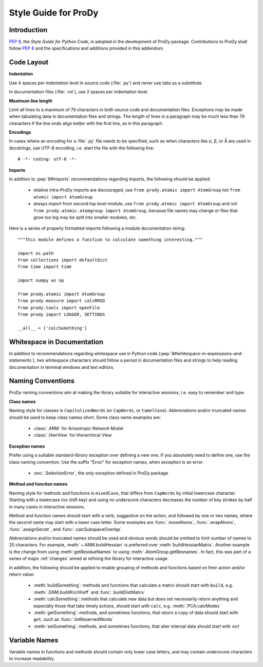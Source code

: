 .. _styleguide:

Style Guide for ProDy
=====================

Introduction
------------

:pep:`8`, the *Style Guide for Python Code*, is adopted in the development of
ProDy package.  Contributions to ProDy shall follow :pep:`8` and the
specifications and additions provided in this addendum.


Code Layout
-----------

**Indentation**

Use 4 spaces per indentation level in source code (:file:`.py`) and never use
tabs as a substitute.

In documentation files (:file:`.rst`), use 2 spaces per indentation level.


**Maximum line length**

Limit all lines to a maximum of 79 characters in both source code and
documentation files.  Exceptions may be made when tabulating data in
documentation files and strings.  The length of lines in a paragraph
may be much less than 79 characters if the line ends align better with
the first line, as in this paragraph.


**Encodings**

In cases where an encoding for a :file:`.py` file needs to be specified,
such as when characters like α, β, or Å are used in docstrings, use UTF-8
encoding, i.e. start the file with the following line::

  # -*- coding: utf-8 -*-


**Imports**

In addition to :pep:`8#imports` recommendations regarding imports, the
following should be applied:

  * relative intra-ProDy imports are discouraged, use
    ``from prody.atomic import AtomGroup`` not ``from atomic import AtomGroup``
  * always import from second top level module, use
    ``from prody.atomic import AtomGroup`` and not
    ``from prody.atomic.atomgroup import AtomGroup``,
    because file names may change or files that grow too big may be split
    into smaller modules, etc.

Here is a series of properly formatted imports following a module documentation
string::

  """This module defines a function to calculate something interesting."""

  import os.path
  from collections import defaultdict
  from time import time

  import numpy as np

  from prody.atomic import AtomGroup
  from prody.measure import calcRMSD
  from prody.tools import openFile
  from prody import LOGGER, SETTINGS

  __all__ = ['calcSomething']


Whitespace in Documentation
---------------------------

In addition to recommendations regarding whitespace use in Python code
(:pep:`8#whitespace-in-expressions-and-statements`), two whitespace
characters should follow a period in documentation files and strings
to help reading documentation in terminal windows and text editors.


Naming Conventions
------------------

ProDy naming conventions aim at making the library suitable for interactive
sessions, i.e. easy to remember and type.


**Class names**

Naming style for classes is ``CapitalizedWords`` (or ``CapWords``, or
``CamelCase``).  Abbreviations and/or truncated names should be used to
keep class names short.  Some class name examples are:

  * :class:`.ANM` for Anisotropic Network Model
  * :class:`.HierView` for Hierarchical View


**Exception names**

Prefer using a suitable standard-library exception over defining a new
one. If you absolutely need to define one, use the class naming convention.
Use the suffix "Error" for exception names, when exception is an error:

  * :exc:`.SelectionError`, the only exception defined in ProDy package


**Method and function names**

Naming style for methods and functions is ``mixedCase``, that differs from
``CapWords`` by initial lowercase character.  Starting with a lowercase
(no shift key) and using no underscore characters decreases the number of
key strokes by half in many cases in interactive sessions.

Method and function names should start with a verb, suggestive on the action,
and followed by one or two names, where the second name may start with a lower
case letter.  Some examples are :func:`.moveAtoms`, :func:`.wrapAtoms`,
:func:`.assignSecstr`, and :func:`.calcSubspaceOverlap`.

Abbreviations and/or truncated names should be used and obvious words
should be omitted to limit number of names to 20 characters.  For example,
:meth:`~.ANM.buildHessian` is preferred over :meth:`buildHessianMatrix`.
Another example is the change from using :meth:`getResidueNames` to
using :meth:`.AtomGroup.getResnames`.  In fact, this was part of a series of
major :ref:`changes` aimed at refining the library for interactive usage.

In addition, the following should be applied to enable grouping of methods and
functions based on their action and/or return value:

  * :meth:`buildSomething`: methods and functions that calculate a matrix
    should start with ``build``, e.g. :meth:`.GNM.buildKirchhoff` and
    :func:`.buildDistMatrix`
  * :meth:`calcSomething`: methods that calculate new data but does not
    necessarily return anything and especially those that take timely actions,
    should start with ``calc``, e.g. :meth:`.PCA.calcModes`
  * :meth:`getSomething`: methods, and sometimes functions, that return a copy
    of data should start with ``get``, such as :func:`.listReservedWords`
  * :meth:`setSomething`: methods, and sometimes functions, that alter internal
    data should start with ``set``


Variable Names
-------------------------------------------------------------------------------

Variable names in functions and methods should contain only lower case letters,
and may contain underscore characters to increase readability.
